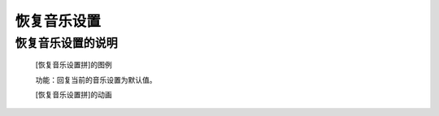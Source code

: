**恢复音乐设置**
================================

**恢复音乐设置的说明**
>>>>>>>>>>>>>>>>>>>>>>>>>>>>>>>>>

	[恢复音乐设置拼]的图例

	.. image:: images/music/music.reset.png

	功能：回复当前的音乐设置为默认值。

	[恢复音乐设置拼]的动画

	.. image:: images/music/music.reset.gif


